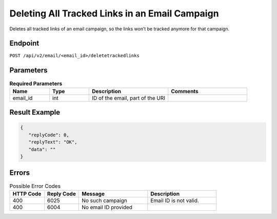 Deleting All Tracked Links in an Email Campaign
===============================================

Deletes all tracked links of an email campaign, so the links won’t be tracked anymore for that campaign.


Endpoint
--------

``POST /api/v2/email/<email_id>/deletetrackedlinks``

Parameters
----------

.. list-table:: **Required Parameters**
   :header-rows: 1
   :widths: 20 20 40 40

   * - Name
     - Type
     - Description
     - Comments
   * - email_id
     - int
     - ID of the email, part of the URI
     -

Result Example
--------------

.. code-block:: json

   {
      "replyCode": 0,
      "replyText": "OK",
      "data": ""
   }

Errors
------

.. list-table:: Possible Error Codes
   :header-rows: 1
   :widths: 20 20 40 40

   * - HTTP Code
     - Reply Code
     - Message
     - Description
   * - 400
     - 6025
     - No such campaign
     - Email ID is not valid.
   * - 400
     - 6004
     - No email ID provided
     -